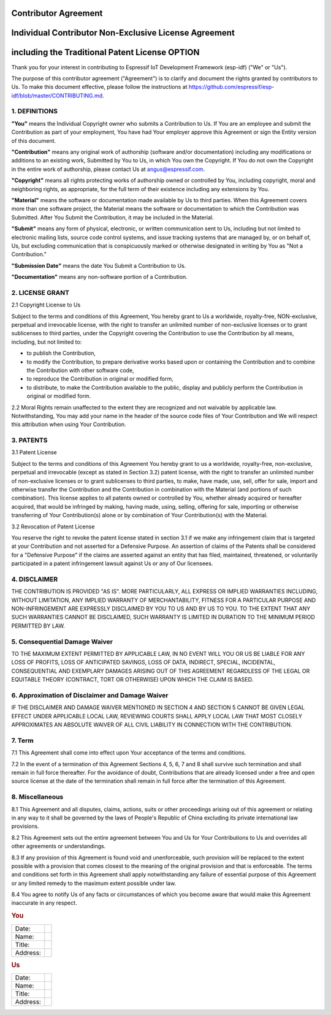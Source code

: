 Contributor Agreement
---------------------

Individual Contributor Non-Exclusive License Agreement
------------------------------------------------------

including the Traditional Patent License OPTION
-----------------------------------------------

Thank you for your interest in contributing to Espressif IoT Development
Framework (esp-idf) ("We" or "Us").

The purpose of this contributor agreement ("Agreement") is to clarify
and document the rights granted by contributors to Us. To make this
document effective, please follow the instructions at
https://github.com/espressif/esp-idf/blob/master/CONTRIBUTING.md.

1. DEFINITIONS
~~~~~~~~~~~~~~

**"You"** means the Individual Copyright owner who submits a
Contribution to Us. If You are an employee and submit the Contribution
as part of your employment, You have had Your employer approve this
Agreement or sign the Entity version of this document.

**"Contribution"** means any original work of authorship (software
and/or documentation) including any modifications or additions to an
existing work, Submitted by You to Us, in which You own the Copyright.
If You do not own the Copyright in the entire work of authorship, please
contact Us at angus@espressif.com.

**"Copyright"** means all rights protecting works of authorship owned or
controlled by You, including copyright, moral and neighboring rights, as
appropriate, for the full term of their existence including any
extensions by You.

**"Material"** means the software or documentation made available by Us
to third parties. When this Agreement covers more than one software
project, the Material means the software or documentation to which the
Contribution was Submitted. After You Submit the Contribution, it may be
included in the Material.

**"Submit"** means any form of physical, electronic, or written
communication sent to Us, including but not limited to electronic
mailing lists, source code control systems, and issue tracking systems
that are managed by, or on behalf of, Us, but excluding communication
that is conspicuously marked or otherwise designated in writing by You
as "Not a Contribution."

**"Submission Date"** means the date You Submit a Contribution to Us.

**"Documentation"** means any non-software portion of a Contribution.

2. LICENSE GRANT
~~~~~~~~~~~~~~~~

2.1 Copyright License to Us

Subject to the terms and conditions of this Agreement, You hereby grant
to Us a worldwide, royalty-free, NON-exclusive, perpetual and
irrevocable license, with the right to transfer an unlimited number of
non-exclusive licenses or to grant sublicenses to third parties, under
the Copyright covering the Contribution to use the Contribution by all
means, including, but not limited to:

-  to publish the Contribution,
-  to modify the Contribution, to prepare derivative works based upon or
   containing the Contribution and to combine the Contribution with
   other software code,
-  to reproduce the Contribution in original or modified form,
-  to distribute, to make the Contribution available to the public,
   display and publicly perform the Contribution in original or modified
   form.

2.2 Moral Rights remain unaffected to the extent they are recognized and
not waivable by applicable law. Notwithstanding, You may add your name
in the header of the source code files of Your Contribution and We will
respect this attribution when using Your Contribution.

3. PATENTS
~~~~~~~~~~

3.1 Patent License

Subject to the terms and conditions of this Agreement You hereby grant
to us a worldwide, royalty-free, non-exclusive, perpetual and
irrevocable (except as stated in Section 3.2) patent license, with the
right to transfer an unlimited number of non-exclusive licenses or to
grant sublicenses to third parties, to make, have made, use, sell, offer
for sale, import and otherwise transfer the Contribution and the
Contribution in combination with the Material (and portions of such
combination). This license applies to all patents owned or controlled by
You, whether already acquired or hereafter acquired, that would be
infringed by making, having made, using, selling, offering for sale,
importing or otherwise transferring of Your Contribution(s) alone or by
combination of Your Contribution(s) with the Material.

3.2 Revocation of Patent License

You reserve the right to revoke the patent license stated in section 3.1
if we make any infringement claim that is targeted at your Contribution
and not asserted for a Defensive Purpose. An assertion of claims of the
Patents shall be considered for a "Defensive Purpose" if the claims are
asserted against an entity that has filed, maintained, threatened, or
voluntarily participated in a patent infringement lawsuit against Us or
any of Our licensees.


4. DISCLAIMER
~~~~~~~~~~~~~

THE CONTRIBUTION IS PROVIDED "AS IS". MORE PARTICULARLY, ALL EXPRESS OR
IMPLIED WARRANTIES INCLUDING, WITHOUT LIMITATION, ANY IMPLIED WARRANTY
OF MERCHANTABILITY, FITNESS FOR A PARTICULAR PURPOSE AND
NON-INFRINGEMENT ARE EXPRESSLY DISCLAIMED BY YOU TO US AND BY US TO YOU.
TO THE EXTENT THAT ANY SUCH WARRANTIES CANNOT BE DISCLAIMED, SUCH
WARRANTY IS LIMITED IN DURATION TO THE MINIMUM PERIOD PERMITTED BY LAW.

5. Consequential Damage Waiver
~~~~~~~~~~~~~~~~~~~~~~~~~~~~~~

TO THE MAXIMUM EXTENT PERMITTED BY APPLICABLE LAW, IN NO EVENT WILL YOU
OR US BE LIABLE FOR ANY LOSS OF PROFITS, LOSS OF ANTICIPATED SAVINGS,
LOSS OF DATA, INDIRECT, SPECIAL, INCIDENTAL, CONSEQUENTIAL AND EXEMPLARY
DAMAGES ARISING OUT OF THIS AGREEMENT REGARDLESS OF THE LEGAL OR
EQUITABLE THEORY (CONTRACT, TORT OR OTHERWISE) UPON WHICH THE CLAIM IS
BASED.

6. Approximation of Disclaimer and Damage Waiver
~~~~~~~~~~~~~~~~~~~~~~~~~~~~~~~~~~~~~~~~~~~~~~~~

IF THE DISCLAIMER AND DAMAGE WAIVER MENTIONED IN SECTION 4 AND SECTION 5
CANNOT BE GIVEN LEGAL EFFECT UNDER APPLICABLE LOCAL LAW, REVIEWING
COURTS SHALL APPLY LOCAL LAW THAT MOST CLOSELY APPROXIMATES AN ABSOLUTE
WAIVER OF ALL CIVIL LIABILITY IN CONNECTION WITH THE CONTRIBUTION.

7. Term
~~~~~~~

7.1 This Agreement shall come into effect upon Your acceptance of the
terms and conditions.

7.2 In the event of a termination of this Agreement Sections 4, 5, 6, 7
and 8 shall survive such termination and shall remain in full force
thereafter. For the avoidance of doubt, Contributions that are already
licensed under a free and open source license at the date of the
termination shall remain in full force after the termination of this
Agreement.

8. Miscellaneous
~~~~~~~~~~~~~~~~

8.1 This Agreement and all disputes, claims, actions, suits or other
proceedings arising out of this agreement or relating in any way to it
shall be governed by the laws of People's Republic of China excluding
its private international law provisions.

8.2 This Agreement sets out the entire agreement between You and Us for
Your Contributions to Us and overrides all other agreements or
understandings.

8.3 If any provision of this Agreement is found void and unenforceable,
such provision will be replaced to the extent possible with a provision
that comes closest to the meaning of the original provision and that is
enforceable. The terms and conditions set forth in this Agreement shall
apply notwithstanding any failure of essential purpose of this Agreement
or any limited remedy to the maximum extent possible under law.

8.4 You agree to notify Us of any facts or circumstances of which you
become aware that would make this Agreement inaccurate in any respect.

.. rubric:: You
   :name: you

+------------+----+
| Date:      |    |
+------------+----+
| Name:      |    |
+------------+----+
| Title:     |    |
+------------+----+
| Address:   |    |
+------------+----+

.. rubric:: Us
   :name: us

+------------+----+
| Date:      |    |
+------------+----+
| Name:      |    |
+------------+----+
| Title:     |    |
+------------+----+
| Address:   |    |
+------------+----+
